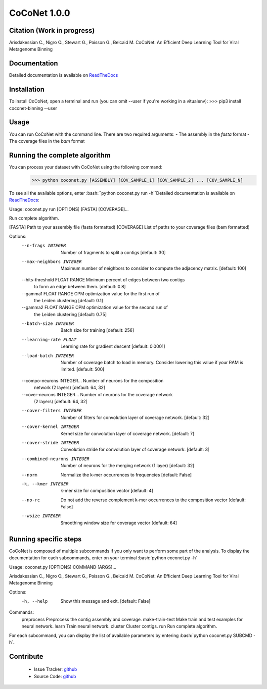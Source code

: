 CoCoNet 1.0.0
=============
.. image:: https://travis-ci.org/Puumanamana/CoCoNet.svg?branch=master
    :target: https://travis-ci.org/Puumanamana/CoCoNet
.. image:: https://codecov.io/gh/Puumanamana/CoCoNet/branch/master/graph/badge.svg
    :target: https://codecov.io/gh/Puumanamana/CoCoNet

Citation (Work in progress)
--------
Arisdakessian C., Nigro O., Stewart G., Poisson G., Belcaid M.
CoCoNet: An Efficient Deep Learning Tool for Viral Metagenome Binning

Documentation
-------------
Detailed documentation is available on `ReadTheDocs <https://coconet.readthedocs.io/en/latest/index.html>`_

Installation
------------
To install CoCoNet, open a terminal and run (you can omit --user if you're working in a vitualenv):
>>> pip3 install coconet-binning --user

Usage
-----
You can run CoCoNet with the command line. There are two required arguments:
- The assembly in the *fasta* format
- The coverage files in the *bam* format

Running the complete algorithm
------------------------------

You can process your dataset with CoCoNet using the following command:
 >>> python coconet.py [ASSEMBLY] [COV_SAMPLE_1] [COV_SAMPLE_2] ... [COV_SAMPLE_N]

To see all the available options, enter :bash:``python coconet.py run -h``Detailed documentation is available on `ReadTheDocs <https://coconet.readthedocs.io/en/latest/index.html>`_:

Usage: coconet.py run [OPTIONS] [FASTA] [COVERAGE]...

Run complete algorithm.

[FASTA] Path to your assembly file (fasta formatted)
[COVERAGE] List of paths to your coverage files (bam formatted)

Options:
  --n-frags INTEGER               Number of fragments to split a contigs
                                  [default: 30]
  --max-neighbors INTEGER         Maximum number of neighbors to consider to
                                  compute the adjacency matrix.  [default:
                                  100]
  --hits-threshold FLOAT RANGE    Minimum percent of edges between two contigs
                                  to form an edge between them.  [default:
                                  0.8]
  --gamma1 FLOAT RANGE            CPM optimization value for the first run of
                                  the Leiden clustering  [default: 0.1]
  --gamma2 FLOAT RANGE            CPM optimization value for the second run of
                                  the Leiden clustering  [default: 0.75]
  --batch-size INTEGER            Batch size for training  [default: 256]
  --learning-rate FLOAT           Learning rate for gradient descent
                                  [default: 0.0001]
  --load-batch INTEGER            Number of coverage batch to load in memory.
                                  Consider lowering this value if your RAM is
                                  limited.  [default: 500]
  --compo-neurons INTEGER...      Number of neurons for the composition
                                  network (2 layers)  [default: 64, 32]
  --cover-neurons INTEGER...      Number of neurons for the coverage network
                                  (2 layers)  [default: 64, 32]
  --cover-filters INTEGER         Number of filters for convolution layer of
                                  coverage network.  [default: 32]
  --cover-kernel INTEGER          Kernel size for convolution layer of
                                  coverage network.  [default: 7]
  --cover-stride INTEGER          Convolution stride for convolution layer of
                                  coverage network.  [default: 3]
  --combined-neurons INTEGER      Number of neurons for the merging network (1
                                  layer)  [default: 32]
  --norm                          Normalize the k-mer occurrences to
                                  frequencies  [default: False]
  -k, --kmer INTEGER              k-mer size for composition vector  [default:
                                  4]
  --no-rc                         Do not add the reverse complement k-mer
                                  occurrences to the composition vector
                                  [default: False]
  --wsize INTEGER                 Smoothing window size for coverage vector
                                  [default: 64]


Running specific steps
----------------------

CoCoNet is composed of multiple subcommands if you only want to perform some part of the analysis.
To display the documentation for each subcommands, enter on your terminal :bash:`python coconet.py -h`

Usage: coconet.py [OPTIONS] COMMAND [ARGS]...

Arisdakessian C., Nigro O., Stewart G., Poisson G., Belcaid M. CoCoNet: An
Efficient Deep Learning Tool for Viral Metagenome Binning

Options:
  -h, --help  Show this message and exit.  [default: False]

Commands:
  preprocess       Preprocess the contig assembly and coverage.
  make-train-test  Make train and test examples for neural network.
  learn            Train neural network.
  cluster          Cluster contigs.
  run              Run complete algorithm.

For each subcommand, you can display the list of available parameters by entering :bash:`python coconet.py SUBCMD -h`.

Contribute
----------

 - Issue Tracker: `github <https://github.com/Puumanamana/CoCoNet/issues>`_
 - Source Code: `github <https://github.com/Puumanamana/CoCoNet>`_
